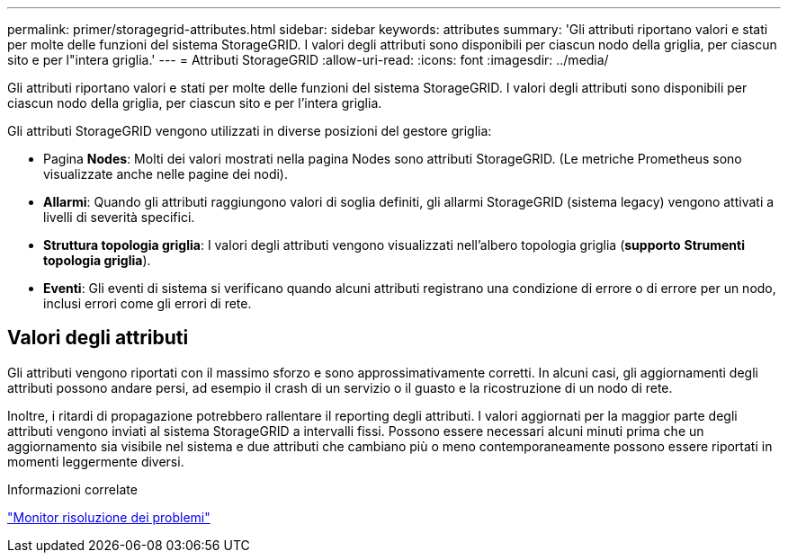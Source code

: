 ---
permalink: primer/storagegrid-attributes.html 
sidebar: sidebar 
keywords: attributes 
summary: 'Gli attributi riportano valori e stati per molte delle funzioni del sistema StorageGRID. I valori degli attributi sono disponibili per ciascun nodo della griglia, per ciascun sito e per l"intera griglia.' 
---
= Attributi StorageGRID
:allow-uri-read: 
:icons: font
:imagesdir: ../media/


[role="lead"]
Gli attributi riportano valori e stati per molte delle funzioni del sistema StorageGRID. I valori degli attributi sono disponibili per ciascun nodo della griglia, per ciascun sito e per l'intera griglia.

Gli attributi StorageGRID vengono utilizzati in diverse posizioni del gestore griglia:

* Pagina *Nodes*: Molti dei valori mostrati nella pagina Nodes sono attributi StorageGRID. (Le metriche Prometheus sono visualizzate anche nelle pagine dei nodi).
* *Allarmi*: Quando gli attributi raggiungono valori di soglia definiti, gli allarmi StorageGRID (sistema legacy) vengono attivati a livelli di severità specifici.
* *Struttura topologia griglia*: I valori degli attributi vengono visualizzati nell'albero topologia griglia (*supporto* *Strumenti* *topologia griglia*).
* *Eventi*: Gli eventi di sistema si verificano quando alcuni attributi registrano una condizione di errore o di errore per un nodo, inclusi errori come gli errori di rete.




== Valori degli attributi

Gli attributi vengono riportati con il massimo sforzo e sono approssimativamente corretti. In alcuni casi, gli aggiornamenti degli attributi possono andare persi, ad esempio il crash di un servizio o il guasto e la ricostruzione di un nodo di rete.

Inoltre, i ritardi di propagazione potrebbero rallentare il reporting degli attributi. I valori aggiornati per la maggior parte degli attributi vengono inviati al sistema StorageGRID a intervalli fissi. Possono essere necessari alcuni minuti prima che un aggiornamento sia visibile nel sistema e due attributi che cambiano più o meno contemporaneamente possono essere riportati in momenti leggermente diversi.

.Informazioni correlate
link:../monitor/index.html["Monitor  risoluzione dei problemi"]
